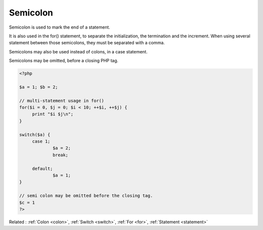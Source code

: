 .. _semicolon:
.. meta::
	:description:
		Semicolon: Semicolon is used to mark the end of a statement.
	:twitter:card: summary_large_image
	:twitter:site: @exakat
	:twitter:title: Semicolon
	:twitter:description: Semicolon: Semicolon is used to mark the end of a statement
	:twitter:creator: @exakat
	:og:title: Semicolon
	:og:type: article
	:og:description: Semicolon is used to mark the end of a statement
	:og:url: https://php-dictionary.readthedocs.io/en/latest/dictionary/semicolon.ini.html
	:og:locale: en


Semicolon
---------

Semicolon is used to mark the end of a statement. 

It is also used in the for() statement, to separate the initialization, the termination and the increment. When using several statement between those semicolons, they must be separated with a comma.

Semicolons may also be used instead of colons, in a case statement.

Semicolons may be omitted, before a closing PHP tag.



.. code-block:: php
   
   
   <?php
   
   $a = 1; $b = 2;
   
   // multi-statement usage in for()
   for($i = 0, $j = 0; $i < 10; ++$i, ++$j) {
   	print "$i $j\n";
   }
   
   switch($a) {
   	case 1;
   		$a = 2;
   		break;
   		
   	default; 
   		$a = 1;
   }
   
   // semi colon may be omitted before the closing tag.
   $c = 1
   ?>
   


Related : :ref:`Colon <colon>`, :ref:`Switch <switch>`, :ref:`For <for>`, :ref:`Statement <statement>`
